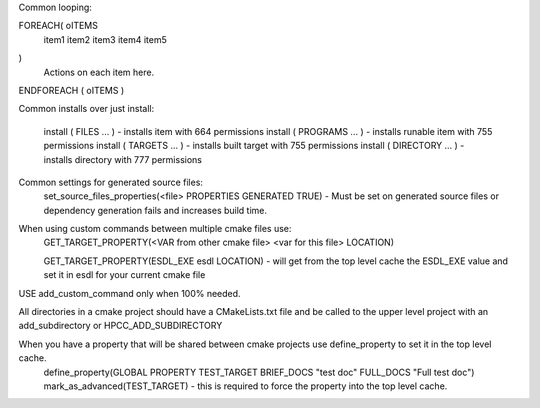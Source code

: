 Common looping:

FOREACH( oITEMS
    item1
    item2
    item3
    item4
    item5
)
    Actions on each item here.
ENDFOREACH ( oITEMS )

Common installs over just install:

    install ( FILES ... ) - installs item with 664 permissions
    install ( PROGRAMS ... ) - installs runable item with 755 permissions
    install ( TARGETS ... ) - installs built target with 755 permissions
    install ( DIRECTORY ... ) - installs directory with 777 permissions

Common settings for generated source files:
    set_source_files_properties(<file> PROPERTIES GENERATED TRUE) - Must be set on generated source files or dependency generation fails and increases build time.

When using custom commands between multiple cmake files use:
    GET_TARGET_PROPERTY(<VAR from other cmake file> <var for this file> LOCATION)

    GET_TARGET_PROPERTY(ESDL_EXE esdl LOCATION) - will get from the top level cache the ESDL_EXE value and set it in esdl for your current cmake file


USE add_custom_command only when 100% needed.

All directories in a cmake project should have a CMakeLists.txt file and be called to the upper level project with an add_subdirectory or HPCC_ADD_SUBDIRECTORY

When you have a property that will be shared between cmake projects use define_property to set it in the top level cache.
    define_property(GLOBAL PROPERTY TEST_TARGET BRIEF_DOCS "test doc" FULL_DOCS "Full test doc")
    mark_as_advanced(TEST_TARGET)  - this is required to force the property into the top level cache.